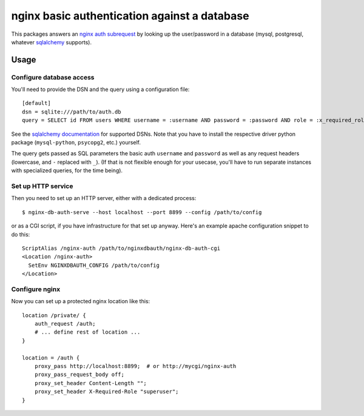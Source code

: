 =============================================
nginx basic authentication against a database
=============================================

This packages answers an `nginx auth subrequest`_ by looking up the
user/password in a database (mysql, postgresql, whatever `sqlalchemy`_
supports).

.. _`nginx auth subrequest`: https://nginx.org/en/docs/http/ngx_http_auth_request_module.html
.. _`sqlalchemy`: http://www.sqlalchemy.org/


Usage
=====

Configure database access
-------------------------

You'll need to provide the DSN and the query using a configuration file::

    [default]
    dsn = sqlite:///path/to/auth.db
    query = SELECT id FROM users WHERE username = :username AND password = :password AND role = :x_required_role

See the `sqlalchemy documentation`_ for supported DSNs. Note that you have to
install the respective driver python package (``mysql-python``, ``psycopg2``,
etc.) yourself.

.. _`sqlalchemy documentation`: http://docs.sqlalchemy.org/en/latest/core/engines.html#database-urls

The query gets passed as SQL parameters the basic auth ``username`` and
``password`` as well as any request headers (lowercase, and ``-`` replaced
with ``_``). (If that is not flexible enough for your usecase, you'll have to
run separate instances with specialized queries, for the time being).



Set up HTTP service
-------------------

Then you need to set up an HTTP server, either with a dedicated process::

    $ nginx-db-auth-serve --host localhost --port 8899 --config /path/to/config

or as a CGI script, if you have infrastructure for that set up anyway.
Here's an example apache configuration snippet to do this::

    ScriptAlias /nginx-auth /path/to/nginxdbauth/nginx-db-auth-cgi
    <Location /nginx-auth>
      SetEnv NGINXDBAUTH_CONFIG /path/to/config
    </Location>


Configure nginx
---------------

Now you can set up a protected nginx location like this::

        location /private/ {
            auth_request /auth;
            # ... define rest of location ...
        }

        location = /auth {
            proxy_pass http://localhost:8899;  # or http://mycgi/nginx-auth
            proxy_pass_request_body off;
            proxy_set_header Content-Length "";
            proxy_set_header X-Required-Role "superuser";
        }

